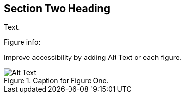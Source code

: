 
[[content]]
== Section Two Heading

Text.

Figure info:

Improve accessibility by adding Alt Text or each figure.

.Caption for Figure One.
image::images/datatypes.png[Alt Text]


